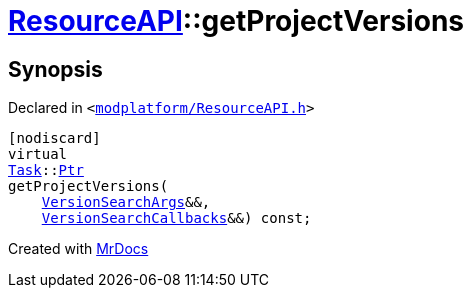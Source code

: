 [#ResourceAPI-getProjectVersions]
= xref:ResourceAPI.adoc[ResourceAPI]::getProjectVersions
:relfileprefix: ../
:mrdocs:


== Synopsis

Declared in `&lt;https://github.com/PrismLauncher/PrismLauncher/blob/develop/launcher/modplatform/ResourceAPI.h#L157[modplatform&sol;ResourceAPI&period;h]&gt;`

[source,cpp,subs="verbatim,replacements,macros,-callouts"]
----
[nodiscard]
virtual
xref:Task.adoc[Task]::xref:Task/Ptr.adoc[Ptr]
getProjectVersions(
    xref:ResourceAPI/VersionSearchArgs.adoc[VersionSearchArgs]&&,
    xref:ResourceAPI/VersionSearchCallbacks.adoc[VersionSearchCallbacks]&&) const;
----



[.small]#Created with https://www.mrdocs.com[MrDocs]#
